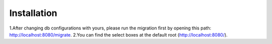 ************
Installation
************

1.After changing db configurations with yours, please run the migration first by opening this path: `http://localhost:8080/migrate <http://localhost:8080/migrate>`_.
2.You can find the select boxes at the default root (http://localhost:8080/).
